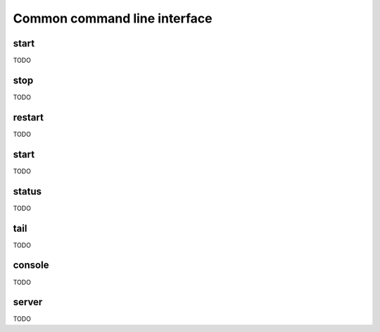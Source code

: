Common command line interface
=============================

start
-----

TODO


stop
----

TODO


restart
-------

TODO


start
-----

TODO


status
------

TODO


tail
----

TODO


console
-------

TODO


server
------

TODO

